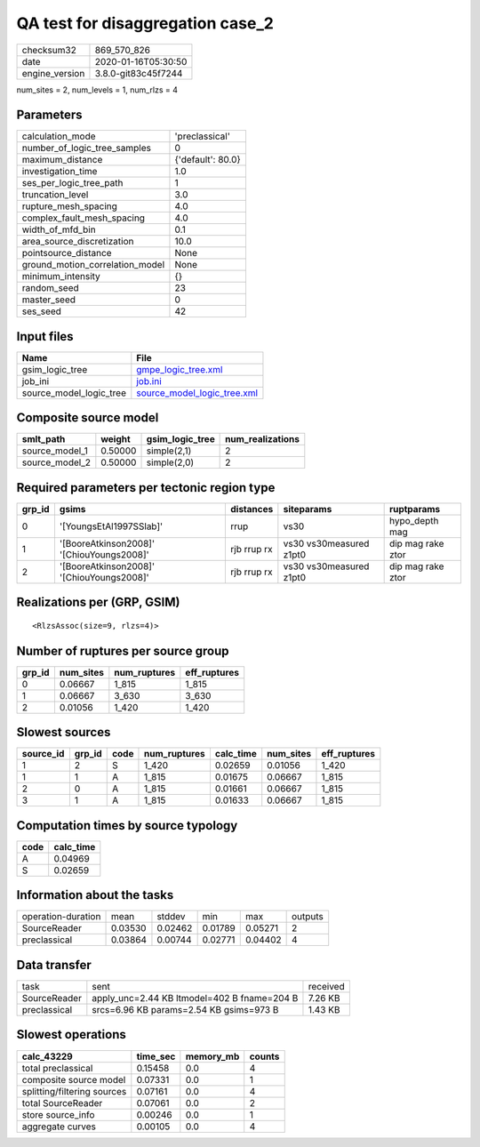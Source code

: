 QA test for disaggregation case_2
=================================

============== ===================
checksum32     869_570_826        
date           2020-01-16T05:30:50
engine_version 3.8.0-git83c45f7244
============== ===================

num_sites = 2, num_levels = 1, num_rlzs = 4

Parameters
----------
=============================== =================
calculation_mode                'preclassical'   
number_of_logic_tree_samples    0                
maximum_distance                {'default': 80.0}
investigation_time              1.0              
ses_per_logic_tree_path         1                
truncation_level                3.0              
rupture_mesh_spacing            4.0              
complex_fault_mesh_spacing      4.0              
width_of_mfd_bin                0.1              
area_source_discretization      10.0             
pointsource_distance            None             
ground_motion_correlation_model None             
minimum_intensity               {}               
random_seed                     23               
master_seed                     0                
ses_seed                        42               
=============================== =================

Input files
-----------
======================= ============================================================
Name                    File                                                        
======================= ============================================================
gsim_logic_tree         `gmpe_logic_tree.xml <gmpe_logic_tree.xml>`_                
job_ini                 `job.ini <job.ini>`_                                        
source_model_logic_tree `source_model_logic_tree.xml <source_model_logic_tree.xml>`_
======================= ============================================================

Composite source model
----------------------
============== ======= =============== ================
smlt_path      weight  gsim_logic_tree num_realizations
============== ======= =============== ================
source_model_1 0.50000 simple(2,1)     2               
source_model_2 0.50000 simple(2,0)     2               
============== ======= =============== ================

Required parameters per tectonic region type
--------------------------------------------
====== ========================================= =========== ======================= =================
grp_id gsims                                     distances   siteparams              ruptparams       
====== ========================================= =========== ======================= =================
0      '[YoungsEtAl1997SSlab]'                   rrup        vs30                    hypo_depth mag   
1      '[BooreAtkinson2008]' '[ChiouYoungs2008]' rjb rrup rx vs30 vs30measured z1pt0 dip mag rake ztor
2      '[BooreAtkinson2008]' '[ChiouYoungs2008]' rjb rrup rx vs30 vs30measured z1pt0 dip mag rake ztor
====== ========================================= =========== ======================= =================

Realizations per (GRP, GSIM)
----------------------------

::

  <RlzsAssoc(size=9, rlzs=4)>

Number of ruptures per source group
-----------------------------------
====== ========= ============ ============
grp_id num_sites num_ruptures eff_ruptures
====== ========= ============ ============
0      0.06667   1_815        1_815       
1      0.06667   3_630        3_630       
2      0.01056   1_420        1_420       
====== ========= ============ ============

Slowest sources
---------------
========= ====== ==== ============ ========= ========= ============
source_id grp_id code num_ruptures calc_time num_sites eff_ruptures
========= ====== ==== ============ ========= ========= ============
1         2      S    1_420        0.02659   0.01056   1_420       
1         1      A    1_815        0.01675   0.06667   1_815       
2         0      A    1_815        0.01661   0.06667   1_815       
3         1      A    1_815        0.01633   0.06667   1_815       
========= ====== ==== ============ ========= ========= ============

Computation times by source typology
------------------------------------
==== =========
code calc_time
==== =========
A    0.04969  
S    0.02659  
==== =========

Information about the tasks
---------------------------
================== ======= ======= ======= ======= =======
operation-duration mean    stddev  min     max     outputs
SourceReader       0.03530 0.02462 0.01789 0.05271 2      
preclassical       0.03864 0.00744 0.02771 0.04402 4      
================== ======= ======= ======= ======= =======

Data transfer
-------------
============ =========================================== ========
task         sent                                        received
SourceReader apply_unc=2.44 KB ltmodel=402 B fname=204 B 7.26 KB 
preclassical srcs=6.96 KB params=2.54 KB gsims=973 B     1.43 KB 
============ =========================================== ========

Slowest operations
------------------
=========================== ======== ========= ======
calc_43229                  time_sec memory_mb counts
=========================== ======== ========= ======
total preclassical          0.15458  0.0       4     
composite source model      0.07331  0.0       1     
splitting/filtering sources 0.07161  0.0       4     
total SourceReader          0.07061  0.0       2     
store source_info           0.00246  0.0       1     
aggregate curves            0.00105  0.0       4     
=========================== ======== ========= ======